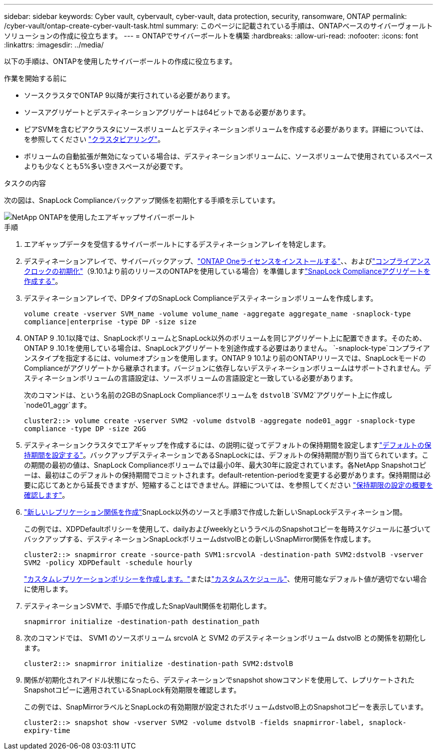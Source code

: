 ---
sidebar: sidebar 
keywords: Cyber vault, cybervault, cyber-vault, data protection, security, ransomware, ONTAP 
permalink: /cyber-vault/ontap-create-cyber-vault-task.html 
summary: このページに記載されている手順は、ONTAPベースのサイバーヴォールトソリューションの作成に役立ちます。 
---
= ONTAPでサイバーボールトを構築
:hardbreaks:
:allow-uri-read: 
:nofooter: 
:icons: font
:linkattrs: 
:imagesdir: ../media/


[role="lead"]
以下の手順は、ONTAPを使用したサイバーボールトの作成に役立ちます。

.作業を開始する前に
* ソースクラスタでONTAP 9以降が実行されている必要があります。
* ソースアグリゲートとデスティネーションアグリゲートは64ビットである必要があります。
* ピアSVMを含むピアクラスタにソースボリュームとデスティネーションボリュームを作成する必要があります。詳細については、を参照してください link:../../ontap-sm-classic/peering/index.html["クラスタピアリング"^]。
* ボリュームの自動拡張が無効になっている場合は、デスティネーションボリュームに、ソースボリュームで使用されているスペースよりも少なくとも5%多い空きスペースが必要です。


.タスクの内容
次の図は、SnapLock Complianceバックアップ関係を初期化する手順を示しています。

image::ontap-cyber-vault-air-gap.png[NetApp ONTAPを使用したエアギャップサイバーボールト]

.手順
. エアギャップデータを受信するサイバーボールトにするデスティネーションアレイを特定します。
. デスティネーションアレイで、サイバーバックアップ、link:../../ontap/system-admin/install-license-task.html["ONTAP Oneライセンスをインストールする"^]、、およびlink:../../ontap/snaplock/initialize-complianceclock-task.html["コンプライアンスクロックの初期化"^]（9.10.1より前のリリースのONTAPを使用している場合）を準備しますlink:../../ontap/snaplock/create-snaplock-aggregate-task.html["SnapLock Complianceアグリゲートを作成する"^]。
. デスティネーションアレイで、DPタイプのSnapLock Complianceデスティネーションボリュームを作成します。
+
`volume create -vserver SVM_name -volume volume_name -aggregate aggregate_name -snaplock-type compliance|enterprise -type DP -size size`

. ONTAP 9 .10.1以降では、SnapLockボリュームとSnapLock以外のボリュームを同じアグリゲート上に配置できます。そのため、ONTAP 9 .10.1を使用している場合は、SnapLockアグリゲートを別途作成する必要はありません。 `-snaplock-type`コンプライアンスタイプを指定するには、volumeオプションを使用します。ONTAP 9 10.1より前のONTAPリリースでは、SnapLockモードのComplianceがアグリゲートから継承されます。バージョンに依存しないデスティネーションボリュームはサポートされません。デスティネーションボリュームの言語設定は、ソースボリュームの言語設定と一致している必要があります。
+
次のコマンドは、という名前の2GBのSnapLock Complianceボリュームを `dstvolB` `SVM2`アグリゲート上に作成し `node01_aggr`ます。

+
`cluster2::> volume create -vserver SVM2 -volume dstvolB -aggregate node01_aggr -snaplock-type compliance -type DP -size 2GG`

. デスティネーションクラスタでエアギャップを作成するには、の説明に従ってデフォルトの保持期間を設定しますlink:../../ontap/snaplock/set-default-retention-period-task.html["デフォルトの保持期間を設定する"^]。バックアップデスティネーションであるSnapLockには、デフォルトの保持期間が割り当てられています。この期間の最初の値は、SnapLock Complianceボリュームでは最小0年、最大30年に設定されています。各NetApp Snapshotコピーは、最初はこのデフォルトの保持期間でコミットされます。default-retention-periodを変更する必要があります。保持期間は必要に応じてあとから延長できますが、短縮することはできません。詳細については、を参照してください link:../../ontap/snaplock/set-retention-period-task.html["保持期限の設定の概要を確認します"^]。
. link:../../ontap/data-protection/create-replication-relationship-task.html["新しいレプリケーション関係を作成"^]SnapLock以外のソースと手順3で作成した新しいSnapLockデスティネーション間。
+
この例では、XDPDefaultポリシーを使用して、dailyおよびweeklyというラベルのSnapshotコピーを毎時スケジュールに基づいてバックアップする、デスティネーションSnapLockボリュームdstvolBとの新しいSnapMirror関係を作成します。

+
`cluster2::> snapmirror create -source-path SVM1:srcvolA -destination-path SVM2:dstvolB -vserver SVM2 -policy XDPDefault -schedule hourly`

+
link:../../ontap/data-protection/create-custom-replication-policy-concept.html["カスタムレプリケーションポリシーを作成します。"^]またはlink:../../ontap/data-protection/create-replication-job-schedule-task.html["カスタムスケジュール"^]、使用可能なデフォルト値が適切でない場合に使用します。

. デスティネーションSVMで、手順5で作成したSnapVault関係を初期化します。
+
`snapmirror initialize -destination-path destination_path`

. 次のコマンドでは、 SVM1 のソースボリューム srcvolA と SVM2 のデスティネーションボリューム dstvolB との関係を初期化します。
+
`cluster2::> snapmirror initialize -destination-path SVM2:dstvolB`

. 関係が初期化されアイドル状態になったら、デスティネーションでsnapshot showコマンドを使用して、レプリケートされたSnapshotコピーに適用されているSnapLock有効期限を確認します。
+
この例では、SnapMirrorラベルとSnapLockの有効期限が設定されたボリュームdstvolB上のSnapshotコピーを表示しています。

+
`cluster2::> snapshot show -vserver SVM2 -volume dstvolB -fields snapmirror-label, snaplock-expiry-time`


